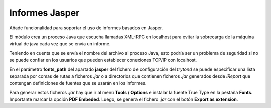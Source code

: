 ===============
Informes Jasper
===============

Añade funcionalidad para soportar el uso de informes basados en Jasper.

El módulo crea un proceso Java que escucha llamadas XML-RPC en
localhost para evitar la sobrecarga de la máquina virtual de java
cada vez que se envía un informe.

Teniendo en cuenta que se envía el nombre del archivo al proceso
Java, esto podría ser un problema de seguridad si no se puede confiar
en los usuarios que pueden establecer conexiones TCP/IP con
localhost.

En el parámetro **fonts_path** del apartado **jasper** del fichero de
configuración del *trytond* se puede especificar una lista separada por comas
de rutas a ficheros *.jar* o a directorios que contienen ficheros *.jar*
generados desde *iReport* que contengan definiciones de fuentes que se usarán
en los informes.

Para generar estos ficheros *.jar* hay que ir al menú **Tools / Options** e
instalar la fuente True Type en la pestaña **Fonts**. Importante marcar la
opción **PDF Embeded**. Luego, se genera el fichero *.jar* con el botón
**Export as extension**.
